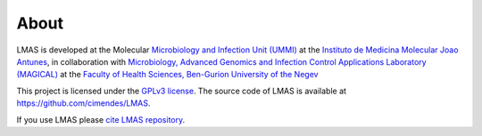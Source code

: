 About
=====

LMAS is developed at the Molecular `Microbiology and Infection Unit (UMMI) <http://darwin.phyloviz.net/wiki/doku.php>`_
at the `Instituto de Medicina Molecular Joao Antunes <https://imm.medicina.ulisboa.pt/en/>`_, in collaboration with
`Microbiology, Advanced Genomics and Infection Control Applications Laboratory (MAGICAL) <https://morangiladlab.com/>`_ 
at the `Faculty of Health Sciences, Ben-Gurion University of the Negev <https://in.bgu.ac.il/en/fohs/Pages/default.aspx>`_ 


This project is licensed under the `GPLv3 license <https://github.com/cimendes/LMAS/blob/main/LICENSE>`_.
The source code of LMAS is available at `<https://github.com/cimendes/LMAS>`_.

If you use LMAS please `cite LMAS repository <https://github.com/cimendes/LMAS/blob/main/CITATION.cff>`_.